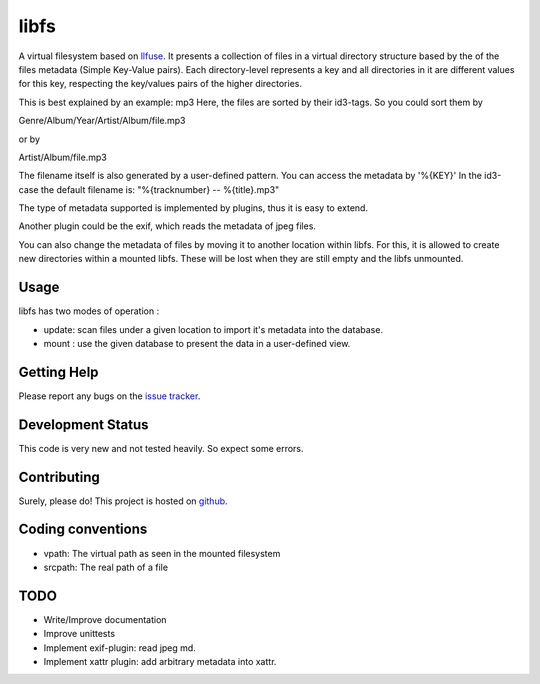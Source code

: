 libfs
======

A virtual filesystem based on llfuse_.
It presents a collection of files in a virtual directory structure based by the
of the files metadata (Simple Key-Value pairs).
Each directory-level represents a key and all directories in it are
different values for this key, respecting the key/values pairs of the higher directories.

This is best explained by an example: mp3
Here, the  files are sorted by their id3-tags.
So you could sort them by

Genre/Album/Year/Artist/Album/file.mp3

or by

Artist/Album/file.mp3

The filename itself is also generated by a user-defined pattern.  
You can access the metadata by '%{KEY}'  
In the id3-case the default filename is:  
"%{tracknumber} -- %{title}.mp3"  

The type of metadata supported is implemented by plugins, thus it is  
easy to extend.

Another plugin could be the exif, which reads the metadata of  
jpeg files.

You can also change the metadata of files by moving it to another location  
within libfs. For this, it is allowed to create new directories within a mounted libfs.
These will be lost when they are still empty and the libfs unmounted.

Usage
-----

libfs has two modes of operation :

* update:
  scan files under a given location to import it's metadata into 
  the database.

* mount :
  use the given database to present the data in a user-defined view.

Getting Help
------------

Please report any bugs on the `issue tracker`_. 

Development Status
------------------

This code is very new and not tested heavily. So expect some errors.

Contributing
------------

Surely, please do! This project is hosted on github_.

Coding conventions
------------------

* vpath:
  The virtual path as seen in the mounted filesystem
* srcpath:
  The real path of a file


TODO
----

* Write/Improve documentation
* Improve unittests 
* Implement exif-plugin:
  read jpeg md.
* Implement xattr plugin:
  add arbitrary metadata into xattr.


.. _llfuse: https://pypi.python.org/pypi/llfuse/
.. _github: https://github.com/ya-induhvidual/libfs
.. _issue tracker: https://github.com/ya-induhvidual/libfs/issues
